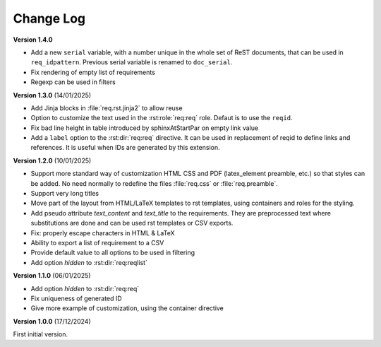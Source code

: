 
Change Log
==========

**Version 1.4.0**

- Add a new ``serial`` variable, with a number unique in the whole set of ReST documents, that
  can be used in ``req_idpattern``. Previous serial variable is renamed to ``doc_serial``.
- Fix rendering of empty list of requirements
- Regexp can be used in filters

**Version 1.3.0** (14/01/2025)

- Add Jinja blocks in :file:`req.rst.jinja2` to allow reuse
- Option to customize the text used in the :rst:role:`req:req` role.
  Defaut is to use the ``reqid``.
- Fix bad line height in table introduced by \sphinxAtStartPar on empty link value
- Add a ``label`` option to the :rst:dir:`req:req` directive. It can be used in replacement of reqid
  to define links and references. It is useful when IDs are generated by this extension.

**Version 1.2.0** (10/01/2025)

- Support more standard way of customization HTML CSS and PDF
  (latex_element preamble, etc.) so that styles can be added.
  No need normally to redefine the files :file:`req.css` or :file:`req.preamble`.
- Support very long titles
- Move part of the layout from HTML/LaTeX templates to rst templates,
  using containers and roles for the styling.
- Add pseudo attribute `text_content` and `text_title` to the requirements.
  They are preprocessed text where substitutions are done and can be used
  rst templates or CSV exports.
- Fix: properly escape characters in HTML & LaTeX
- Ability to export a list of requirement to a CSV
- Provide default value to all options to be used in filtering
- Add option `hidden` to :rst:dir:`req:reqlist`

**Version 1.1.0** (06/01/2025)

- Add option `hidden` to :rst:dir:`req:req`
- Fix uniqueness of generated ID
- Give more example of customization, using the container directive

**Version 1.0.0** (17/12/2024)

First initial version.
